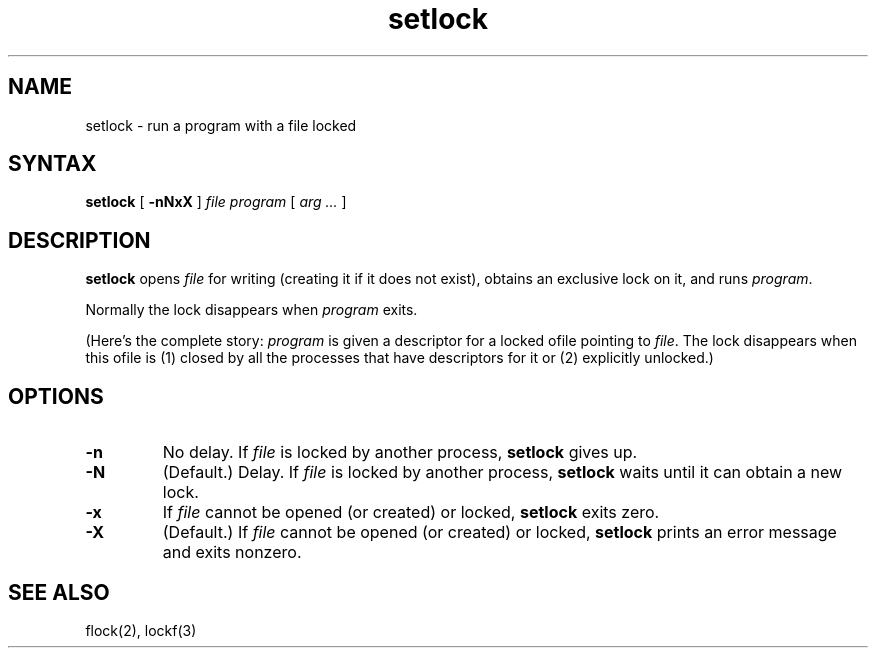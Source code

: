 .TH setlock 1
.SH NAME
setlock \- run a program with a file locked
.SH SYNTAX
.B setlock
[
.B \-nNxX
]
.I file
.I program
[
.I arg ...
]
.SH DESCRIPTION
.B setlock
opens
.I file
for writing (creating it if it does not exist),
obtains an exclusive lock on it,
and runs
.IR program .

Normally the lock disappears when
.I program
exits.

(Here's the complete story:
.I program
is given a descriptor for a locked ofile pointing to
.IR file .
The lock disappears when this ofile is
(1) closed by all the processes that have descriptors for it
or
(2) explicitly unlocked.)
.SH OPTIONS
.TP
.B \-n
No delay.
If
.I file
is locked by another process,
.B setlock
gives up.
.TP
.B \-N
(Default.)
Delay.
If
.I file
is locked by another process,
.B setlock
waits until it can obtain a new lock.
.TP
.B \-x
If
.I file
cannot be opened (or created) or locked,
.B setlock
exits zero.
.TP
.B \-X
(Default.)
If
.I file
cannot be opened (or created) or locked,
.B setlock
prints an error message and exits nonzero.
.SH "SEE ALSO"
flock(2),
lockf(3)

